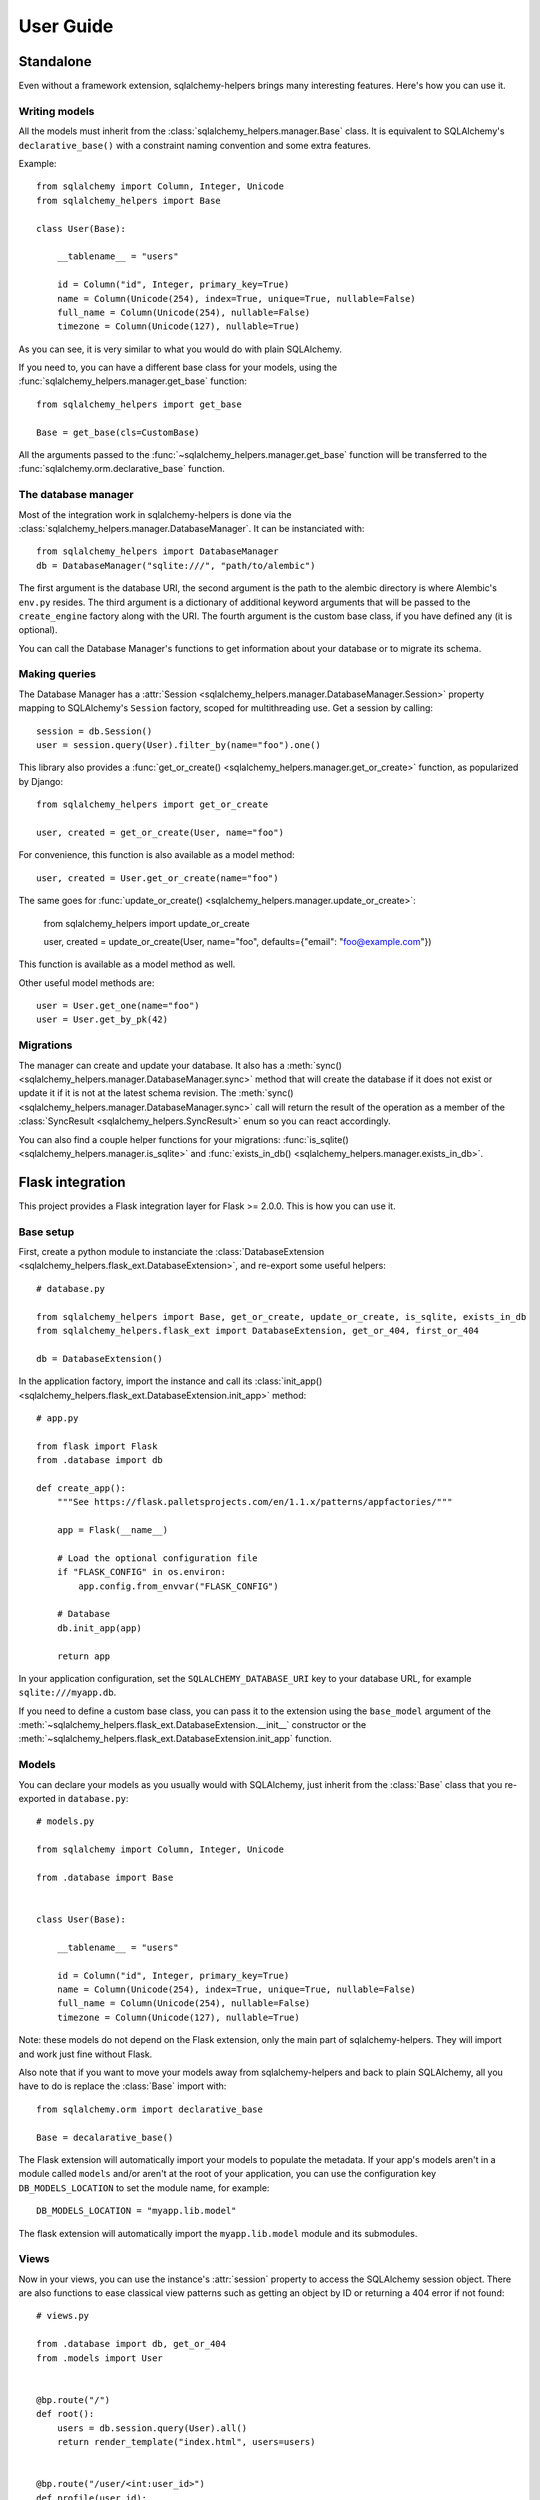 ==========
User Guide
==========


Standalone
==========

Even without a framework extension, sqlalchemy-helpers brings many interesting features. Here's how
you can use it.

Writing models
--------------

All the models must inherit from the :class:`sqlalchemy_helpers.manager.Base` class. It is
equivalent to SQLAlchemy's ``declarative_base()`` with a constraint naming convention and some extra
features.

Example::

    from sqlalchemy import Column, Integer, Unicode
    from sqlalchemy_helpers import Base

    class User(Base):

        __tablename__ = "users"

        id = Column("id", Integer, primary_key=True)
        name = Column(Unicode(254), index=True, unique=True, nullable=False)
        full_name = Column(Unicode(254), nullable=False)
        timezone = Column(Unicode(127), nullable=True)

As you can see, it is very similar to what you would do with plain SQLAlchemy.

If you need to, you can have a different base class for your models, using the
:func:`sqlalchemy_helpers.manager.get_base` function::

    from sqlalchemy_helpers import get_base

    Base = get_base(cls=CustomBase)

All the arguments passed to the :func:`~sqlalchemy_helpers.manager.get_base` function will be
transferred to the :func:`sqlalchemy.orm.declarative_base` function.

The database manager
--------------------

Most of the integration work in sqlalchemy-helpers is done via the
:class:`sqlalchemy_helpers.manager.DatabaseManager`. It can be instanciated with::

    from sqlalchemy_helpers import DatabaseManager
    db = DatabaseManager("sqlite:///", "path/to/alembic")

The first argument is the database URI, the second argument is the path to the alembic directory is
where Alembic's ``env.py`` resides. The third argument is a dictionary of additional keyword
arguments that will be passed to the ``create_engine`` factory along with the URI. The fourth
argument is the custom base class, if you have defined any (it is optional).

You can call the Database Manager's functions to get information about your database or to migrate
its schema.

Making queries
--------------

The Database Manager has a :attr:`Session <sqlalchemy_helpers.manager.DatabaseManager.Session>`
property mapping to SQLAlchemy's ``Session`` factory, scoped for multithreading use. Get a session
by calling::

    session = db.Session()
    user = session.query(User).filter_by(name="foo").one()

This library also provides a :func:`get_or_create() <sqlalchemy_helpers.manager.get_or_create>`
function, as popularized by Django::

    from sqlalchemy_helpers import get_or_create

    user, created = get_or_create(User, name="foo")

For convenience, this function is also available as a model method::

    user, created = User.get_or_create(name="foo")

The same goes for :func:`update_or_create() <sqlalchemy_helpers.manager.update_or_create>`:

    from sqlalchemy_helpers import update_or_create

    user, created = update_or_create(User, name="foo", defaults={"email": "foo@example.com"})

This function is available as a model method as well.

Other useful model methods are::

    user = User.get_one(name="foo")
    user = User.get_by_pk(42)


Migrations
----------

The manager can create and update your database. It also has a :meth:`sync()
<sqlalchemy_helpers.manager.DatabaseManager.sync>` method that will create the database if it does
not exist or update it if it is not at the latest schema revision. The :meth:`sync()
<sqlalchemy_helpers.manager.DatabaseManager.sync>` call will return the result of the operation as a
member of the :class:`SyncResult <sqlalchemy_helpers.SyncResult>` enum so you can react
accordingly.

You can also find a couple helper functions for your migrations: :func:`is_sqlite()
<sqlalchemy_helpers.manager.is_sqlite>` and :func:`exists_in_db()
<sqlalchemy_helpers.manager.exists_in_db>`.


Flask integration
=================

This project provides a Flask integration layer for Flask >= 2.0.0. This is
how you can use it.

Base setup
----------

First, create a python module to instanciate the :class:`DatabaseExtension
<sqlalchemy_helpers.flask_ext.DatabaseExtension>`, and re-export some useful helpers::

    # database.py

    from sqlalchemy_helpers import Base, get_or_create, update_or_create, is_sqlite, exists_in_db
    from sqlalchemy_helpers.flask_ext import DatabaseExtension, get_or_404, first_or_404

    db = DatabaseExtension()

In the application factory, import the instance and call its :class:`init_app()
<sqlalchemy_helpers.flask_ext.DatabaseExtension.init_app>` method::

    # app.py

    from flask import Flask
    from .database import db

    def create_app():
        """See https://flask.palletsprojects.com/en/1.1.x/patterns/appfactories/"""

        app = Flask(__name__)

        # Load the optional configuration file
        if "FLASK_CONFIG" in os.environ:
            app.config.from_envvar("FLASK_CONFIG")

        # Database
        db.init_app(app)

        return app

In your application configuration, set the ``SQLALCHEMY_DATABASE_URI`` key to your
database URL, for example ``sqlite:///myapp.db``.

If you need to define a custom base class, you can pass it to the extension using the
``base_model`` argument of the
:meth:`~sqlalchemy_helpers.flask_ext.DatabaseExtension.__init__` constructor or the
:meth:`~sqlalchemy_helpers.flask_ext.DatabaseExtension.init_app` function.

Models
------

You can declare your models as you usually would with SQLAlchemy, just inherit from the
:class:`Base` class that you re-exported in ``database.py``::

    # models.py

    from sqlalchemy import Column, Integer, Unicode

    from .database import Base


    class User(Base):

        __tablename__ = "users"

        id = Column("id", Integer, primary_key=True)
        name = Column(Unicode(254), index=True, unique=True, nullable=False)
        full_name = Column(Unicode(254), nullable=False)
        timezone = Column(Unicode(127), nullable=True)

Note: these models do not depend on the Flask extension, only the main part of sqlalchemy-helpers.
They will import and work just fine without Flask.

Also note that if you want to move your models away from sqlalchemy-helpers and back to plain
SQLAlchemy, all you have to do is replace the :class:`Base` import with::

    from sqlalchemy.orm import declarative_base

    Base = decalarative_base()

The Flask extension will automatically import your models to populate the metadata. If your app's
models aren't in a module called ``models`` and/or aren't at the root of your application, you can
use the configuration key ``DB_MODELS_LOCATION`` to set the module name, for example::

    DB_MODELS_LOCATION = "myapp.lib.model"

The flask extension will automatically import the ``myapp.lib.model`` module and its submodules.


Views
-----

Now in your views, you can use the instance's :attr:`session` property to access the SQLAlchemy
session object. There are also functions to ease classical view patterns such as getting an object
by ID or returning a 404 error if not found::

    # views.py

    from .database import db, get_or_404
    from .models import User


    @bp.route("/")
    def root():
        users = db.session.query(User).all()
        return render_template("index.html", users=users)


    @bp.route("/user/<int:user_id>")
    def profile(user_id):
        user = get_or_404(User, user_id)
        return render_template("profile.html", user=user)


Migrations
----------

If your app's migrations directory (the one containing alembic's ``env.py`` file) isn't named
``migrations`` and/or isn't at the root of your application's directory, you can use the
configuration key ``DB_ALEMBIC_LOCATION`` to point to it, for example::

    ROOT_PATH = os.path.dirname(os.path.abspath(__file__))
    DB_ALEMBIC_LOCATION = os.path.join(ROOT_PATH, "alembic")

This would be for an app that has an alembic directory named ``alembic`` at the root of the
application's directory.

You can adjust alembic's ``env.py`` file to get the database URL from your app's configuration::

    # migrations/env.py

    from my_flask_app.app import create_app
    from my_flask_app.database import Base
    from sqlalchemy_helpers.flask_ext import get_url_from_app

    url = get_url_from_app(create_app)
    config.set_main_option("sqlalchemy.url", url)
    target_metadata = Base.metadata

    # ...rest of the env.py file...

Also set ``script_location`` in you ``alembic.ini`` file in order to use it with the ``alembic``
command-line tool::

    # migrations/alembic.ini

    [alembic]
    script_location = %(here)s


Features summary
----------------

And that's it! You'll gain the following features:

- a per-request session you can use with :attr:`db.session`
- recursive auto-import of your models
- a ``db`` subcommand to sync your models: just run ``flask db sync``
- two view utility functions: :func:`get_or_404() <sqlalchemy_helpers.flask_ext.get_or_404>` and
  :func:`first_or_404() <sqlalchemy_helpers.flask_ext.first_or_404>`, which let you query the
  database and return 404 errors if the expected record is not found
- the ``alembic`` command is still functional as documented upstream by pointing at the
  ``alembic.ini`` file

Full example
------------

In Fedora Infrastructure we use a `cookiecutter template`_ that showcases this Flask
integration, feel free to check it out or even use it if it suits your needs.

.. _cookiecutter template: https://github.com/fedora-infra/cookiecutter-flask-webapp/

Openshift health checks
-----------------------

Being able to programmatically know whether the database schema is up-to-date is very useful when
working with cloud services that check that your application is actually available, such as
OpenShift/Kubernetes. If you're using `flask-healthz`_ you can write a pretty clever readiness
function such as::

    from flask_healthz import HealthError
    from sqlalchemy_helpers import DatabaseStatus
    from .database import db

    def liveness():
        pass

    def readiness():
        try:
            status = db.manager.get_status()
        except Exception as e:
            raise HealthError(f"Can't get the database status: {e}")
        if status is DatabaseStatus.NO_INFO:
            raise HealthError("Can't connect to the database")
        if status is DatabaseStatus.UPGRADE_AVAILABLE:
            raise HealthError("The database schema needs to be updated")

With this function, OpenShift will not forward requests to the updated version of your application
if there are pending schema changes, and will keep serving from the old version until you've applied
the database migration.

.. _flask-healthz: https://github.com/fedora-infra/flask-healthz/
